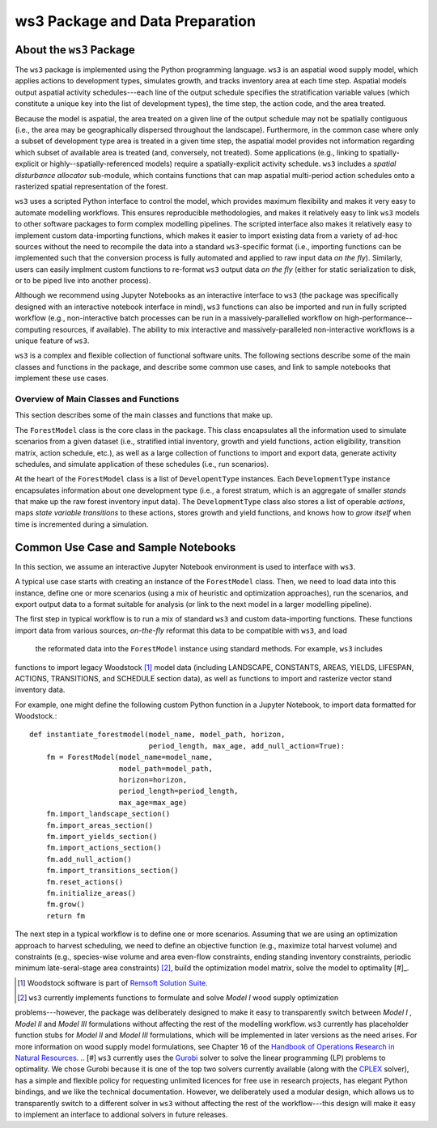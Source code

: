 ****************************
ws3 Package and Data Preparation
****************************

About the ``ws3`` Package
================

The ``ws3`` package is implemented using the Python programming language. ``ws3`` is an aspatial wood supply model, which applies actions to development types, simulates growth, and tracks inventory area at each time step. Aspatial models output aspatial activity schedules---each line of the output schedule specifies the stratification variable values (which constitute a unique key into the list of development types), the time step, the action code, and the area treated.

Because the model is aspatial, the area treated on a given line of the output schedule may not be spatially contiguous (i.e., the area may be geographically dispersed throughout the landscape). Furthermore, in the common case where only a subset of development type area is treated in a given time step, the aspatial model provides not information regarding which subset of available area is treated (and, conversely, not treated). Some applications (e.g., linking to spatially-explicit or highly--spatially-referenced models) require a spatially-explicit activity schedule. ``ws3`` includes a *spatial disturbance allocator* sub-module, which contains functions that can map aspatial multi-period action schedules onto a rasterized spatial representation of the forest.

``ws3`` uses a scripted Python interface to control the model, which provides maximum flexibility and makes it very  easy to automate modelling workflows. This ensures reproducible methodologies, and makes it relatively easy to link ``ws3`` models to other software packages to form complex modelling pipelines. The scripted interface also makes it relatively easy to implement custom data-importing functions, which makes it easier to import existing data from a variety of ad-hoc sources without the need to recompile the data into a standard ``ws3``-specific format (i.e., importing functions can be implemented such that the conversion process is fully automated and applied to raw input data *on the fly*). Similarly, users can easily implment custom functions to re-format ``ws3``  output data *on the fly* (either for static serialization to disk, or to be piped live into another process). 

Although we recommend using Jupyter Notebooks as an interactive interface to ``ws3`` (the package was specifically designed with an interactive notebook interface in mind), ``ws3`` functions can also be imported and run in fully scripted workflow (e.g., non-interactive batch processes can be run in a massively-parallelled workflow on high-performance--computing resources, if available). The ability to mix interactive and massively-paralleled non-interactive workflows is a unique feature of ``ws3``.

``ws3`` is a complex and flexible collection of functional software units. The following sections describe some of the main classes and functions in the package, and describe some common use cases, and link to sample notebooks that implement these use cases.


=========================
Overview of Main Classes and Functions
=========================

This section describes some of the main classes and functions that make up.

The ``ForestModel`` class is the core class in the package. This class encapsulates all the information used to 
simulate scenarios from a given dataset (i.e., stratified intial inventory, growth and yield functions, action 
eligibility, transition matrix, action schedule, etc.), as well as a large collection of functions to import and 
export data, generate activity schedules, and simulate application of these schedules  (i.e., run scenarios).

At the heart of the ``ForestModel`` class is a list of ``DevelopentType`` instances. Each ``DevelopmentType`` 
instance encapsulates information about one development type (i.e., a forest stratum, which is an aggregate of 
smaller *stands* that make up the raw forest inventory input data). The ``DevelopmentType`` class also stores a 
list of operable *actions*, maps *state variable transitions* to these actions, stores growth and yield functions, 
and knows how to *grow itself* when time is incremented during a simulation.

.. To Do: Finish documenting main stuff here.
 
Common Use Case and Sample Notebooks
===========================

In this section, we assume an interactive Jupyter Notebook environment is used to interface with ``ws3``.

A typical use case starts with creating an instance of the ``ForestModel`` class. Then, we need to load data into 
this instance, define one or more scenarios (using a mix of heuristic and optimization approaches), run the 
scenarios, and export output data to a format suitable for analysis (or link to the next model in a larger 
modelling pipeline).

The first step in typical workflow is to run a mix of standard ``ws3`` and custom data-importing functions.  These 
functions import data from various sources, *on-the-fly* reformat this data to be compatible with ``ws3``, and load
 the reformated data into the ``ForestModel`` instance using standard methods. For example, ``ws3`` includes 
functions to import legacy Woodstock [#]_ model data (including LANDSCAPE, CONSTANTS, AREAS, YIELDS, LIFESPAN, 
ACTIONS, TRANSITIONS, and SCHEDULE section data), as well as functions to import and rasterize vector stand 
inventory data.

For example, one might define the following custom Python function in a Jupyter Notebook, to import data formatted 
for Woodstock.::

    def instantiate_forestmodel(model_name, model_path, horizon,
                                period_length, max_age, add_null_action=True):
        fm = ForestModel(model_name=model_name, 
	 	 	 model_path=model_path, 
 	 		 horizon=horizon,     
			 period_length=period_length,
			 max_age=max_age)
	fm.import_landscape_section()
	fm.import_areas_section()
	fm.import_yields_section()
	fm.import_actions_section()
	fm.add_null_action()
	fm.import_transitions_section()
	fm.reset_actions()
	fm.initialize_areas()
	fm.grow()
	return fm

The next step in a typical workflow is to define one or more scenarios. Assuming that we are using an optimization 
approach to harvest scheduling, we need to define an objective function (e.g., maximize total harvest volume) and 
constraints (e.g., species-wise volume and area even-flow constraints, ending standing inventory constraints, 
periodic minimum late-seral-stage area constraints) [#]_, build the optimization model matrix, solve the model to 
optimality [#]_. 


.. [#] Woodstock software is part of `Remsoft Solution Suite <http://www.remsoft.com/forestry.php>`_. 
.. [#] ``ws3`` currently implements functions to formulate and solve *Model I* wood supply optimization 
problems---however, the package was deliberately designed to make it easy to transparently switch between *Model I*
,  *Model II* and *Model III* formulations without affecting the rest of the modelling workflow. ``ws3`` currently 
has placeholder function stubs for *Model II* and *Model III* formulations, which will be implemented in later 
versions as the need arises. For more information on wood supply model formulations, see Chapter 16 of the 
`Handbook of Operations Research in Natural Resources <http://www.springer.com/gp/book/9780387718149>`_.
.. [#] ``ws3`` currently uses the `Gurobi <http://www.gurobi.com/>`_ solver to solve the linear programming (LP) 
problems to optimality. We chose Gurobi because it is one of the top two solvers currently available (along with 
the `CPLEX <https://www.ibm.com/analytics/data-science/prescriptive-analytics/cplex-optimizer>`_ solver), has a 
simple and flexible policy for requesting unlimited licences for free use in research projects, has elegant Python 
bindings, and we like the technical documentation. However, we deliberately used a modular design, which allows us 
to transparently switch to a different solver in ``ws3`` without affecting the rest of the workflow---this design 
will make it easy to implement an interface to addional solvers in future releases.

